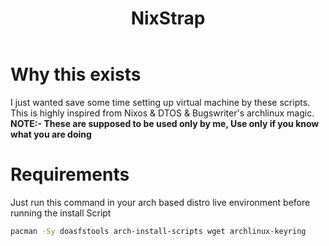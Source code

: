 #+title: NixStrap
* Why this exists
I just wanted save some time setting up virtual machine by these scripts.
This is highly inspired from Nixos & DTOS & Bugswriter's archlinux magic.
*NOTE:- These are supposed to be used only by me, Use only if you know what you are doing*
* Requirements
Just run this command in your arch based distro live environment before running the install Script
#+begin_src bash
pacman -Sy doasfstools arch-install-scripts wget archlinux-keyring
#+end_src
